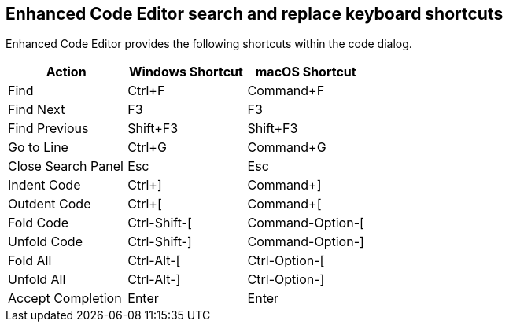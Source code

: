 == Enhanced Code Editor search and replace keyboard shortcuts

Enhanced Code Editor provides the following shortcuts within the code dialog.

[cols=",,",options="header"]
|=== 
| Action | Windows Shortcut | macOS Shortcut
| Find | Ctrl+F | Command+F
| Find Next | F3 | F3
| Find Previous | Shift+F3 | Shift+F3
| Go to Line | Ctrl+G | Command+G
| Close Search Panel | Esc | Esc
| Indent Code | Ctrl+] | Command+]
| Outdent Code | Ctrl+[ | Command+[
| Fold Code | Ctrl-Shift-[ | Command-Option-[
| Unfold Code | Ctrl-Shift-] | Command-Option-]
| Fold All | Ctrl-Alt-[ | Ctrl-Option-[
| Unfold All | Ctrl-Alt-] | Ctrl-Option-]
| Accept Completion | Enter | Enter
|===